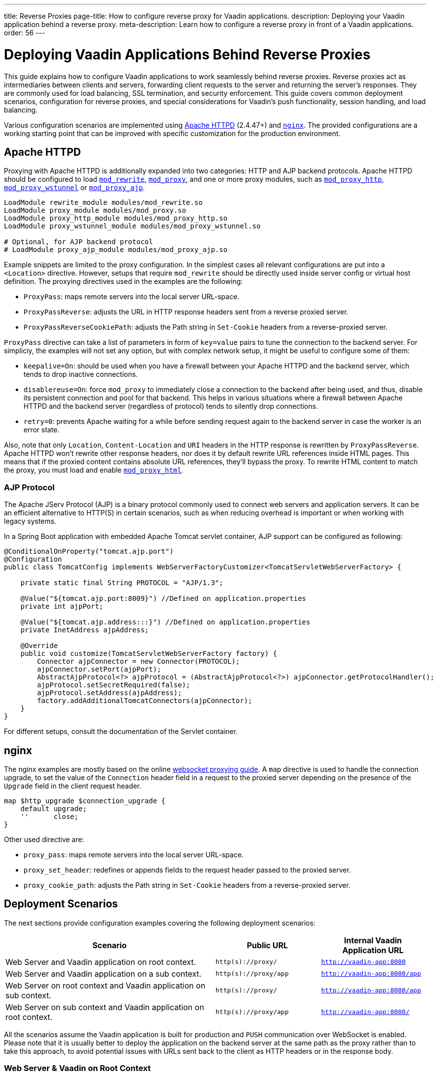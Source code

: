 ---
title: Reverse Proxies
page-title: How to configure reverse proxy for Vaadin applications.
description: Deploying your Vaadin application behind a reverse proxy.
meta-description: Learn how to configure a reverse proxy in front of a Vaadin applications.
order: 56
---


= Deploying Vaadin Applications Behind Reverse Proxies

This guide explains how to configure Vaadin applications to work seamlessly behind reverse proxies. Reverse proxies act as intermediaries between clients and servers, forwarding client requests to the server and returning the server's responses. They are commonly used for load balancing, SSL termination, and security enforcement. This guide covers common deployment scenarios, configuration for reverse proxies, and special considerations for Vaadin's push functionality, session handling, and load balancing.

Various configuration scenarios are implemented using https://httpd.apache.org/[Apache HTTPD] (2.4.47+) and https://nginx.org/en/[`nginx`]. The provided configurations are a working starting point that can be improved with specific customization for the production environment.


== Apache HTTPD

Proxying with Apache HTTPD is additionally expanded into two categories: HTTP and AJP backend protocols. Apache HTTPD should be configured to load https://httpd.apache.org/docs/2.4/mod/mod_rewrite.html[`mod_rewrite`], https://httpd.apache.org/docs/2.4/mod/mod_proxy.html[`mod_proxy`], and one or more proxy modules, such as https://httpd.apache.org/docs/2.4/mod/mod_proxy_http.html[`mod_proxy_http`], https://httpd.apache.org/docs/2.4/mod/mod_proxy_wstunnel.html[`mod_proxy_wstunnel`] or https://httpd.apache.org/docs/2.4/mod/mod_proxy_ajp.html[`mod_proxy_ajp`].

[source]
----
LoadModule rewrite_module modules/mod_rewrite.so
LoadModule proxy_module modules/mod_proxy.so
LoadModule proxy_http_module modules/mod_proxy_http.so
LoadModule proxy_wstunnel_module modules/mod_proxy_wstunnel.so

# Optional, for AJP backend protocol
# LoadModule proxy_ajp_module modules/mod_proxy_ajp.so
----

Example snippets are limited to the proxy configuration. In the simplest cases all relevant configurations are put into a `<Location>` directive. However, setups that require `mod_rewrite` should be directly used inside server config or virtual host definition.
The proxying directives used in the examples are the following:

* `ProxyPass`: maps remote servers into the local server URL-space.
* `ProxyPassReverse`: adjusts the URL in HTTP response headers sent from a reverse proxied server.
* `ProxyPassReverseCookiePath`: adjusts the Path string in `Set-Cookie` headers from a reverse-proxied server.

`ProxyPass` directive can take a list of parameters in form of `key=value` pairs to tune the connection to the backend server.
For simpliciy, the examples will not set any option, but with complex network setup, it might be useful to configure some of them:

* `keepalive=On`: should be used when you have a firewall between your Apache HTTPD and the backend server, which tends to drop inactive connections.
* `disablereuse=On`: force `mod_proxy` to immediately close a connection to the backend after being used, and thus, disable its persistent connection and pool for that backend. This helps in various situations where a firewall between Apache HTTPD and the backend server (regardless of protocol) tends to silently drop connections.
* `retry=0`: prevents Apache waiting for a while before sending request again to the backend server in case the worker is an error state.

Also, note that only `Location`, `Content-Location` and `URI` headers in the HTTP response is rewritten by `ProxyPassReverse`. Apache HTTPD won't rewrite other response headers, nor does it by default rewrite URL references inside HTML pages. This means that if the proxied content contains absolute URL references, they'll bypass the proxy. To rewrite HTML content to match the proxy, you must load and enable https://httpd.apache.org/docs/2.4/mod/mod_proxy_html.html[`mod_proxy_html`].


=== AJP Protocol

The Apache JServ Protocol (AJP) is a binary protocol commonly used to connect web servers and application servers. It can be an efficient alternative to HTTP(S) in certain scenarios, such as when reducing overhead is important or when working with legacy systems.

In a Spring Boot application with embedded Apache Tomcat servlet container, AJP support can be configured as following:

[source,java]
----
@ConditionalOnProperty("tomcat.ajp.port")
@Configuration
public class TomcatConfig implements WebServerFactoryCustomizer<TomcatServletWebServerFactory> {

    private static final String PROTOCOL = "AJP/1.3";

    @Value("${tomcat.ajp.port:8009}") //Defined on application.properties
    private int ajpPort;

    @Value("${tomcat.ajp.address:::}") //Defined on application.properties
    private InetAddress ajpAddress;

    @Override
    public void customize(TomcatServletWebServerFactory factory) {
        Connector ajpConnector = new Connector(PROTOCOL);
        ajpConnector.setPort(ajpPort);
        AbstractAjpProtocol<?> ajpProtocol = (AbstractAjpProtocol<?>) ajpConnector.getProtocolHandler();
        ajpProtocol.setSecretRequired(false);
        ajpProtocol.setAddress(ajpAddress);
        factory.addAdditionalTomcatConnectors(ajpConnector);
    }
}
----

For different setups, consult the documentation of the Servlet container.

== nginx

The nginx examples are mostly based on the online https://nginx.org/en/docs/http/websocket.html[websocket proxying guide].
A `map` directive is used to handle the connection upgrade, to set the value of the `Connection` header field in a request to the proxied server depending on the presence of the `Upgrade` field in the client request header.

[source]
----
map $http_upgrade $connection_upgrade {
    default upgrade;
    ''      close;
}
----

Other used directive are:

* `proxy_pass`: maps remote servers into the local server URL-space.
* `proxy_set_header`: redefines or appends fields to the request header passed to the proxied server.
* `proxy_cookie_path`: adjusts the Path string in `Set-Cookie` headers from a reverse-proxied server.


== Deployment Scenarios

The next sections provide configuration examples covering the following deployment scenarios:

[cols="2,1,1"]
|===
|Scenario|Public URL|Internal Vaadin Application URL

| Web Server and Vaadin application on root context.
| `http(s)://proxy/`
| `http://vaadin-app:8080`

| Web Server and Vaadin application on a sub context.
| `http(s)://proxy/app`
| `http://vaadin-app:8080/app`

| Web Server on root context and Vaadin application on sub context.
| `http(s)://proxy/`
| `http://vaadin-app:8080/app`

| Web Server on sub context and Vaadin application on root context.
| `http(s)://proxy/app`
| `http://vaadin-app:8080/`

|===

All the scenarios assume the Vaadin application is built for production and `PUSH` communication over WebSocket is enabled.
Please note that it is usually better to deploy the application on the backend server at the same path as the proxy rather than to take this approach, to avoid potential issues with URLs sent back to the client as HTTP headers or in the response body.


=== Web Server & Vaadin on Root Context

This is the most straightforward scenario, where a backend application served on the root context is published as-is on the internet, meaning that the browser requests to `http(s)://proxy/` are forwarded to `http://vaadin-app:8080`.

[.example]
--
.Apache HTTPD
[source]
----
<Location />
    ProxyPass         http://vaadin-app:8080/ upgrade=websocket
    ProxyPassReverse  http://vaadin-app:8080/
</Location>
----

.Apache HTTPD - AJP
[source]
----
RewriteEngine on
RewriteCond %{HTTP:Upgrade} websocket [NC]
RewriteCond %{HTTP:Connection} upgrade [NC]
RewriteRule ^/?(.*) "ws://vaadin-app:8080/$1" [P,L]

ProxyPass         "/"      ajp://vaadin-app:8009/
----

.`nginx`
[source]
----
map $http_upgrade $connection_upgrade {
    default upgrade;
    '' close;
}

server {

    listen       80;
    server_name  localhost;

    location / {
        proxy_set_header        Host $host;
        proxy_set_header        X-Real-IP $remote_addr;
        proxy_set_header        X-Forwarded-For $proxy_add_x_forwarded_for;
        proxy_set_header        X-Forwarded-Proto $scheme;
        proxy_set_header        Upgrade $http_upgrade;
        proxy_set_header        Connection $connection_upgrade;

        proxy_pass http://vaadin-app:8080/;

    }
}
----
--

As an alternative, WebSocket upgrade can be limited to specific paths. This setup requires dedicated configuration for both Flow and Hilla WebSocket endpoints.

[.example]
--
.Apache HTTPD
[source]
----
<Location />
    ProxyPass               http://vaadin-app:8080/
    ProxyPassReverse        http://vaadin-app:8080/
</Location>

<Location /VAADIN/push>
    ProxyPass               ws://vaadin-app:8080/VAADIN/push
</Location>

<Location /HILLA/push>
    ProxyPass               ws://vaadin-app:8080/HILLA/push
</Location>
----

.Apache HTTPD - AJP
[source]
----
<Location />
    ProxyPass               ajp://vaadin-app:8009/
</Location>

<Location /VAADIN/push>
    ProxyPass               ws://vaadin-app:8080/VAADIN/push
</Location>

<Location /HILLA/push>
    ProxyPass               ws://vaadin-app:8080/HILLA/push
</Location>
----

.`nginx`
[source]
----
map $http_upgrade $connection_upgrade {
    default upgrade;
    '' close;
}

server {

    listen       80;
    server_name  localhost;

    location / {
        proxy_set_header        Host $host;
        proxy_set_header        X-Real-IP $remote_addr;
        proxy_set_header        X-Forwarded-For $proxy_add_x_forwarded_for;
        proxy_set_header        X-Forwarded-Proto $scheme;

        proxy_pass http://vaadin-app:8080/;
    }
    location ~* "(/VAADIN|HILLA)/push" {
        proxy_set_header        Host $host;
        proxy_set_header        X-Real-IP $remote_addr;
        proxy_set_header        X-Forwarded-For $proxy_add_x_forwarded_for;
        proxy_set_header        X-Forwarded-Proto $scheme;
        proxy_set_header        Upgrade $http_upgrade;
        proxy_set_header        Connection $connection_upgrade;

        proxy_pass http://vaadin-app:8080;
    }
}
----
--


=== Web Server & Vaadin on Sub-Context

Similar to the previous scenario, but the Vaadin application is reachable on the same sub path on both the reverse proxy and the backend server. In this case `http(s)://proxy/app/` forwards to `http://vaadin-app:8080/app/`.

[.example]
--
.Apache HTTPD
[source]
----
<Location /app/>
    ProxyPass         http://vaadin-app:8080/app/ upgrade=websocket
    ProxyPassReverse  http://vaadin-app:8080/app/
</Location>
----

.Apache HTTPD - AJP
[source]
----
RewriteEngine on
RewriteCond %{HTTP:Upgrade} websocket [NC]
RewriteCond %{HTTP:Connection} upgrade [NC]
RewriteRule ^/app/(.*) "ws://vaadin-app:8080/app/$1" [P,L]

ProxyPass         "/app/"      ajp://vaadin-app:8009/app/
----

.`nginx`
[source]
----
map $http_upgrade $connection_upgrade {
    default upgrade;
    '' close;
}

server {

    listen       80;
    server_name  localhost;

    location /app/ {
        proxy_set_header        Host $host;
        proxy_set_header        X-Real-IP $remote_addr;
        proxy_set_header        X-Forwarded-For $proxy_add_x_forwarded_for;
        proxy_set_header        X-Forwarded-Proto $scheme;
        proxy_set_header        Upgrade $http_upgrade;
        proxy_set_header        Connection $connection_upgrade;

        proxy_pass http://vaadin-app:8080/;

    }
}
----
--

As an alternative, WebSocket upgrade can be limited to specific paths. This setup requires dedicated configuration for both Flow and Hilla WebSocket endpoints.

[.example]
--
.Apache HTTPD
[source]
----
<Location /app/>
    ProxyPass               http://vaadin-app:8080/app/
    ProxyPassReverse        http://vaadin-app:8080/app/
</Location>

<Location /app/VAADIN/push>
    ProxyPass               ws://vaadin-app:8080/app/VAADIN/push
</Location>

<Location /app/HILLA/push>
    ProxyPass               ws://vaadin-app:8080/app/HILLA/push
</Location>
----

.Apache HTTPD - AJP
[source]
----
<Location /app/>
    ProxyPass               ajp://vaadin-app:8009/app/
</Location>

<Location /app/VAADIN/push>
    ProxyPass               ws://vaadin-app:8080/app/VAADIN/push
</Location>

<Location /app/HILLA/push>
    ProxyPass               ws://vaadin-app:8080/app/HILLA/push
</Location>
----

.`nginx`
[source]
----
map $http_upgrade $connection_upgrade {
    default upgrade;
    '' close;
}

server {

    listen       80;
    server_name  localhost;

    location /app/ {
        proxy_set_header        Host $host;
        proxy_set_header        X-Real-IP $remote_addr;
        proxy_set_header        X-Forwarded-For $proxy_add_x_forwarded_for;
        proxy_set_header        X-Forwarded-Proto $scheme;

        proxy_pass http://vaadin-app:8080/;
    }
    location ~* ^/(VAADIN|HILLA)/push$ {

        rewrite ^/(.*) /app/$1 break;

        proxy_set_header        Host $host;
        proxy_set_header        X-Real-IP $remote_addr;
        proxy_set_header        X-Forwarded-For $proxy_add_x_forwarded_for;
        proxy_set_header        X-Forwarded-Proto $scheme;
        proxy_set_header        Upgrade $http_upgrade;
        proxy_set_header        Connection $connection_upgrade;

        proxy_pass http://vaadin-app:8080;
    }
}
----
--


=== Web Server on Root Context & Vaadin on Sub-Context

In this scenario the backend application is published on a sub context, but the proxy is reachable on the root context. Therefore, a request to `http(s)://proxy/` is forwarded to `http://vaadin-app/app/`. Since paths don't match, the reverse proxy must also rewrite the cookie paths.


[.example]
--
.Apache HTTPD
[source]
----
<Location />
    ProxyPass         "http://vaadin-app:8080/app/" upgrade=websocket
    ProxyPassReverse  "http://vaadin-app:8080/app/"
    ProxyPassReverseCookiePath "/app" "/"
</Location>
----

.Apache HTTPD - AJP
[source]
----
RewriteEngine on
RewriteCond %{HTTP:Upgrade} websocket [NC]
RewriteCond %{HTTP:Connection} upgrade [NC]
RewriteRule ^/(.*) "ws://vaadin-app:8080/app/$1" [P,L]

ProxyPass         "/"      ajp://vaadin-app:8009/app/
ProxyPassReverse  "/"      "/app/"
ProxyPassReverseCookiePath "/app" "/"
----

.`nginx`
[source]
----
map $http_upgrade $connection_upgrade {
    default upgrade;
    '' close;
}

server {

    listen       80;
    server_name  localhost;

    location / {
        proxy_set_header        Host $host;
        proxy_set_header        X-Real-IP $remote_addr;
        proxy_set_header        X-Forwarded-For $proxy_add_x_forwarded_for;
        proxy_set_header        X-Forwarded-Proto $scheme;
        proxy_set_header        Upgrade $http_upgrade;
        proxy_set_header        Connection $connection_upgrade;

        proxy_cookie_path /app /;

        proxy_pass http://vaadin-app:8080/app/;
    }
}
----
--

Following, there's the same configuration for specific WebSocket upgrade paths.

[.example]
--
.Apache HTTPD
[source]
----
<Location />
    ProxyPass                  "http://vaadin-app:8080/app/"
    ProxyPassReverse           "http://vaadin-app:8080/app/"
    ProxyPassReverseCookiePath "/app" "/"
</Location>

<Location /VAADIN/push>
    ProxyPass "ws://vaadin-app:8080/app/VAADIN/push"
</Location>

<Location /HILLA/push>
    ProxyPass "ws://vaadin-app:8080/app/HILLA/push"
</Location>

----

.Apache HTTPD - AJP
[source]
----
<location / >
    ProxyPass         ajp://vaadin-app:8009/app/
    ProxyPassReverse  "/app/"
    ProxyPassReverseCookiePath "/app" "/"
</Location>

<Location /VAADIN/push>
    ProxyPass               ws://vaadin-app:8080/app/VAADIN/push
</Location>

<Location /HILLA/push>
    ProxyPass               ws://vaadin-app:8080/app/HILLA/push
</Location>
----

.`nginx`
[source]
----
map $http_upgrade $connection_upgrade {
    default upgrade;
    '' close;
}

server {

    listen       80;
    server_name  localhost;

    location / {
        proxy_set_header        Host $host;
        proxy_set_header        X-Real-IP $remote_addr;
        proxy_set_header        X-Forwarded-For $proxy_add_x_forwarded_for;
        proxy_set_header        X-Forwarded-Proto $scheme;

        proxy_pass http://vaadin-app:8080/app/;

        proxy_cookie_path /app /;
    }

    location ~* ^/(VAADIN|HILLA)/push$ {

        rewrite ^/(.*) /app/$1 break;

        proxy_set_header        Host $host;
        proxy_set_header        X-Real-IP $remote_addr;
        proxy_set_header        X-Forwarded-For $proxy_add_x_forwarded_for;
        proxy_set_header        X-Forwarded-Proto $scheme;
        proxy_set_header        Upgrade $http_upgrade;
        proxy_set_header        Connection $connection_upgrade;

        proxy_pass http://vaadin-app:8080;
    }
}
----
--


=== Web Server on Sub-Context & Vaadin on Root Context

This is the opposite of the above scenario. The proxy server exposes the application on a sub context but it forwards the request to the backed server root path, for example `http(s)://proxy/app/` to `http://vaadin-app:8080/`. As in the previous case, the proxy server must rewrite the cookie path.

[.example]
--
.Apache HTTPD
[source]
----
<Location /app/>
    ProxyPass         "http://vaadin-app:8080/" upgrade=websocket
    ProxyPassReverse  "/"
    ProxyPassReverseCookiePath "/" "/app"
</Location>
----

.Apache HTTPD - AJP
[source]
----
RewriteEngine on
RewriteCond %{HTTP:Upgrade} websocket [NC]
RewriteCond %{HTTP:Connection} upgrade [NC]
RewriteRule ^/app/(.*) "ws://vaadin-app:8080/$1" [P,L]

<Location /app/ >
    ProxyPass         ajp://vaadin-app:8009/
    ProxyPassReverse  "/"
    ProxyPassReverseCookiePath "/" "/app"
</Location>
----

.`nginx`
[source]
----
map $http_upgrade $connection_upgrade {
    default upgrade;
    '' close;
}

server {

    listen       80;
    server_name  localhost;

    location /app/ {
        proxy_set_header        Host $host;
        proxy_set_header        X-Real-IP $remote_addr;
        proxy_set_header        X-Forwarded-For $proxy_add_x_forwarded_for;
        proxy_set_header        X-Forwarded-Proto $scheme;
        proxy_set_header        Upgrade $http_upgrade;
        proxy_set_header        Connection $connection_upgrade;

        proxy_pass http://vaadin-app:8080/;

        proxy_cookie_path / /app;
    }
}
----
--

Following, there's the same configuration for specific WebSocket upgrade paths.

[.example]
--
.Apache HTTPD
[source]
----
<Location /app/>
    ProxyPass                  "http://vaadin-app:8080/"
    ProxyPassReverse           "/"
    ProxyPassReverseCookiePath "/" "/app"
</Location>

<Location /app/VAADIN/push>
    ProxyPass "ws://vaadin-app:8080/VAADIN/push"
</Location>

<Location /app/HILLA/push>
    ProxyPass "ws://vaadin-app:8080/HILLA/push"
</Location>
----

.Apache HTTPD - AJP
[source]
----
<Location /app/ >
    ProxyPass         ajp://vaadin-app:8009/
    ProxyPassReverse  "/"
    ProxyPassReverseCookiePath "/" "/app"
</Location>

<Location /app/VAADIN/push>
    ProxyPass               ws://vaadin-app:8080/VAADIN/push
</Location>

<Location /app/HILLA/push>
    ProxyPass               ws://vaadin-app:8080/HILLA/push
</Location>
----

.`nginx`
[source]
----
map $http_upgrade $connection_upgrade {
    default upgrade;
    '' close;
}

server {

    listen       80;
    server_name  localhost;

    location /app/ {
        proxy_set_header        Host $host;
        proxy_set_header        X-Real-IP $remote_addr;
        proxy_set_header        X-Forwarded-For $proxy_add_x_forwarded_for;
        proxy_set_header        X-Forwarded-Proto $scheme;
        proxy_set_header        Upgrade $http_upgrade;
        proxy_set_header        Connection $connection_upgrade;

        proxy_cookie_path /app /;

        proxy_pass http://vaadin-app:8080/;
    }

    location ~* ^/app/(VAADIN|HILLA)/push$ {

        rewrite ^/app/(.*)      /$1 break;

        proxy_set_header        Host $host;
        proxy_set_header        X-Real-IP $remote_addr;
        proxy_set_header        X-Forwarded-For $proxy_add_x_forwarded_for;
        proxy_set_header        X-Forwarded-Proto $scheme;
        proxy_set_header        Upgrade $http_upgrade;
        proxy_set_header        Connection $connection_upgrade;

        proxy_pass http://vaadin-app:8080;
    }
}
----
--


== Proxying Multiple Backend Vaadin Application

All proposed configurations can be applied when the reverse proxy exposes multiple backend Vaadin applications. In a similar setup, it's important that all backend applications define different cookie names, otherwise the proxy overwrites the same cookie with different values, preventing the Vaadin applications from working correctly.

In a Spring Boot application, the cookie name can be set with the `server.servlet.session.cookie.name` property. Another possibility is to set programmatically the name in a Servlet listener by getting the `SessionCookieConfig` instance from the `ServletContext` and use the `setName(String)` method to change cookie name.


== WebSocket Connection Timeout

By default, the WebSocket connection is closed if the proxied server doesn't transmit any data within sixty seconds. Vaadin `PUSH` is configured to send a heartbeat message over WebSocket every sixty seconds, so the connection should not be closed. If the default is not working correctly, the timeout can be increased in both Apache HTTPD and `nginx` by applying the appropriate configuration.

[.example]
--
.Apache HTTPD
[source]
----
ProxyPass / http://vaadin-app:8080/ upgrade=websocket timeout=90

# In alternative, use ProxyTimeout directive
# ProxyTimeout 90
----

.`nginx`
[source]
----
proxy_read_timeout 90;
----
--

[discussion-id]`0C8F77AE-16A8-463B-8F43-1C9F3A7DF1E2`
